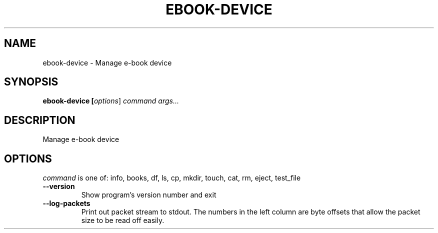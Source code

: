 .\"
.TH EBOOK-DEVICE "1" "August 2021" "ebook-device" "User Commands"
.SH NAME
ebook-device \- Manage e\-book device
.SH SYNOPSIS
.B ebook-device [\fI\,options\/\fR] \fI\,command\/\fR \fI\,args...\/\fR
.SH DESCRIPTION
Manage e\-book device
.SH OPTIONS
.PP
\fI\,command\/\fR is one of: info, books, df, ls, cp, mkdir, touch, cat, rm, eject, test_file
.TP
\fB\-\-version\fR
Show program's version number and exit
.TP
\fB\-\-log-packets\fR
Print out packet stream to stdout. The numbers in the left
column are byte offsets that allow the packet size to be read
off easily.
